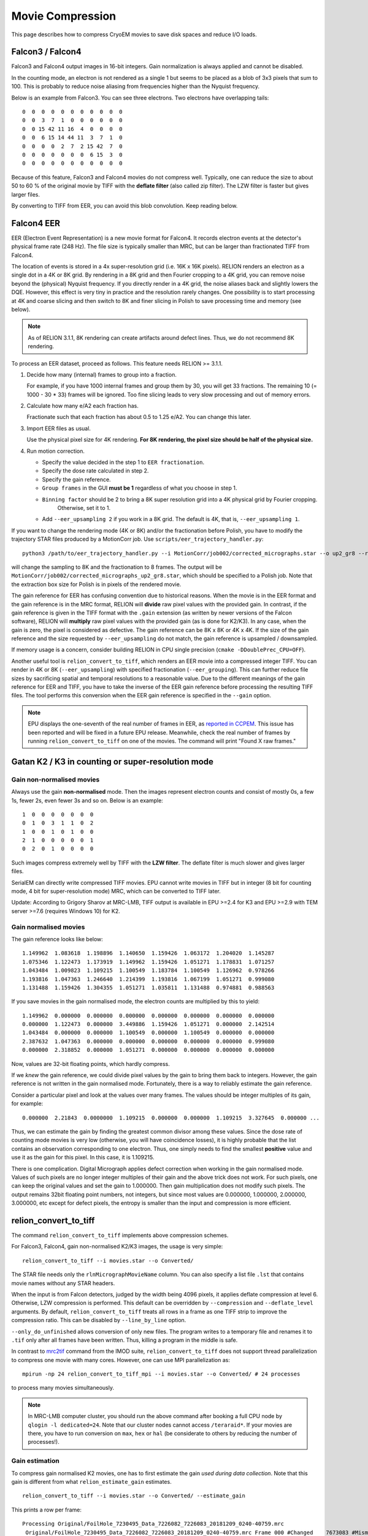 Movie Compression
=================

This page describes how to compress CryoEM movies to save disk spaces and reduce I/O loads.


Falcon3 / Falcon4
-----------------

Falcon3 and Falcon4 output images in 16-bit integers.
Gain normalization is always applied and cannot be disabled.

In the counting mode, an electron is not rendered as a single 1 but seems to be placed as a blob of 3x3 pixels that sum to 100.
This is probably to reduce noise aliasing from frequencies higher than the Nyquist frequency.

Below is an example from Falcon3.
You can see three electrons.
Two electrons have overlapping tails::

    0  0  0  0  0  0  0  0  0  0  0
    0  0  3  7  1  0  0  0  0  0  0
    0  0 15 42 11 16  4  0  0  0  0
    0  0  6 15 14 44 11  3  7  1  0
    0  0  0  0  2  7  2 15 42  7  0
    0  0  0  0  0  0  0  6 15  3  0
    0  0  0  0  0  0  0  0  0  0  0


Because of this feature, Falcon3 and Falcon4 movies do not compress well.
Typically, one can reduce the size to about 50 to 60 % of the original movie by TIFF with the **deflate filter** (also called zip filter).
The LZW filter is faster but gives larger files.

By converting to TIFF from EER, you can avoid this blob convolution. Keep reading below.

Falcon4 EER
-----------

EER (Electron Event Representation) is a new movie format for Falcon4.
It records electron events at the detector's physical frame rate (248 Hz).
The file size is typically smaller than MRC, but can be larger than fractionated TIFF from Falcon4.

The location of events is stored in a 4x super-resolution grid (i.e.
16K x 16K pixels).
RELION renders an electron as a single dot in a 4K or 8K grid.
By rendering in a 8K grid and then Fourier cropping to a 4K grid, you can remove noise beyond the (physical) Nyquist frequency.
If you directly render in a 4K grid, the noise aliases back and slightly lowers the DQE.
However, this effect is very tiny in practice and the resolution rarely changes.
One possibility is to start processing at 4K and coarse slicing and then switch to 8K and finer slicing in Polish to save processing time and memory (see below).

.. note::
    As of RELION 3.1.1, 8K rendering can create artifacts around defect lines.
    Thus, we do not recommend 8K rendering.


To process an EER dataset, proceed as follows.
This feature needs RELION >= 3.1.1.

1.  Decide how many (internal) frames to group into a fraction.

    For example, if you have 1000 internal frames and group them by 30, you will get 33 fractions.
    The remaining 10 (= 1000 - 30 * 33) frames will be ignored.
    Too fine slicing leads to very slow processing and out of memory errors.

2.  Calculate how many e/A2 each fraction has.

    Fractionate such that each fraction has about 0.5 to 1.25 e/A2.
    You can change this later.

3.  Import EER files as usual.

    Use the physical pixel size for 4K rendering. **For 8K rendering, the pixel size should be half of the physical size.**

4.  Run motion correction.

    - Specify the value decided in the step 1 to ``EER fractionation``.
    - Specify the dose rate calculated in step 2.
    - Specify the gain reference.
    - ``Group frames`` in the GUI **must be 1** regardless of what you choose in step 1.
    - ``Binning factor`` should be 2 to bring a 8K super resolution grid into a 4K physical grid by Fourier cropping.
        Otherwise, set it to 1.
    - Add ``--eer_upsampling 2`` if you work in a 8K grid.
      The default is 4K, that is, ``--eer_upsampling 1``.


If you want to change the rendering mode (4K or 8K) and/or the fractionation before Polish, you have to modify the trajectory STAR files produced by a MotionCorr job.
Use ``scripts/eer_trajectory_handler.py``::

    python3 /path/to/eer_trajectory_handler.py --i MotionCorr/job002/corrected_micrographs.star --o up2_gr8 --resample 2 --regroup 8

will change the sampling to 8K and the fractionation to 8 frames.
The output will be ``MotionCorr/job002/corrected_micrographs_up2_gr8.star``, which should be specified to a Polish job.
Note that the extraction box size for Polish is in pixels of the rendered movie.

The gain reference for EER has confusing convention due to historical reasons.
When the movie is in the EER format and the gain reference is in the MRC format, RELION will **divide** raw pixel values with the provided gain.
In contrast, if the gain reference is given in the TIFF format with the ``.gain`` extension (as written by newer versions of the Falcon software), RELION will **multiply** raw pixel values with the provided gain (as is done for K2/K3).
In any case, when the gain is zero, the pixel is considered as defective.
The gain reference can be 8K x 8K or 4K x 4K.
If the size of the gain reference and the size requested by ``--eer_upsampling`` do not match, the gain reference is upsampled / downsampled.

If memory usage is a concern, consider building RELION in CPU single precision (``cmake -DDoublePrec_CPU=OFF``).

Another useful tool is ``relion_convert_to_tiff``, which renders an EER movie into a compressed integer TIFF.
You can render in 4K or 8K (``--eer_upsampling``) with specified fractionation (``--eer_grouping``).
This can further reduce file sizes by sacrificing spatial and temporal resolutions to a reasonable value.
Due to the different meanings of the gain reference for EER and TIFF, you have to take the inverse of the EER gain reference before processing the resulting TIFF files.
The tool performs this conversion when the EER gain reference is specified in the ``--gain`` option.

.. note::
    EPU displays the one-seventh of the real number of frames in EER, as `reported in CCPEM <https://www.jiscmail.ac.uk/cgi-bin/wa-jisc.exe?A2=CCPEM;5a518bef.2104>`_.
    This issue has been reported and will be fixed in a future EPU release.
    Meanwhile, check the real number of frames by running ``relion_convert_to_tiff`` on one of the movies.
    The command will print "Found X raw frames."

Gatan K2 / K3 in counting or super-resolution mode
--------------------------------------------------

Gain non-normalised movies
^^^^^^^^^^^^^^^^^^^^^^^^^^

Always use the gain **non-normalised** mode.
Then the images represent electron counts and consist of mostly 0s, a few 1s, fewer 2s, even fewer 3s and so on.
Below is an example::

    1  0  0  0  0  0  0  0
    0  1  0  3  1  1  0  2
    1  0  0  1  0  1  0  0
    2  1  0  0  0  0  0  1
    0  2  0  1  0  0  0  0


Such images compress extremely well by TIFF with the **LZW filter**.
The deflate filter is much slower and gives larger files.

SerialEM can directly write compressed TIFF movies.
EPU cannot write movies in TIFF but in integer (8 bit for counting mode, 4 bit for super-resolution mode) MRC, which can be converted to TIFF later.

Update: According to Grigory Sharov at MRC-LMB, TIFF output is available in EPU >=2.4 for K3 and EPU >=2.9 with TEM server >=7.6 (requires Windows 10) for K2.

Gain normalised movies
^^^^^^^^^^^^^^^^^^^^^^

The gain reference looks like below::

    1.149962  1.083618  1.198896  1.140650  1.159426  1.063172  1.204020  1.145287
    1.075346  1.122473  1.173919  1.149962  1.159426  1.051271  1.178831  1.071257
    1.043484  1.009823  1.109215  1.100549  1.183784  1.100549  1.126962  0.978266
    1.193816  1.047363  1.246640  1.214399  1.193816  1.067199  1.051271  0.999080
    1.131488  1.159426  1.304355  1.051271  1.035811  1.131488  0.974881  0.988563


If you save movies in the gain normalised mode, the electron counts are multiplied by this to yield::

    1.149962  0.000000  0.000000  0.000000  0.000000  0.000000  0.000000  0.000000
    0.000000  1.122473  0.000000  3.449886  1.159426  1.051271  0.000000  2.142514
    1.043484  0.000000  0.000000  1.100549  0.000000  1.100549  0.000000  0.000000
    2.387632  1.047363  0.000000  0.000000  0.000000  0.000000  0.000000  0.999080
    0.000000  2.318852  0.000000  1.051271  0.000000  0.000000  0.000000  0.000000


Now, values are 32-bit floating points, which hardly compress.

If we *knew* the gain reference, we could divide pixel values by the gain to bring them back to integers.
However, the gain reference is not written in the gain normalised mode.
Fortunately, there is a way to reliably estimate the gain reference.

Consider a particular pixel and look at the values over many frames.
The values should be integer multiples of its gain, for example::

    0.000000  2.21843  0.0000000  1.109215  0.000000  0.000000  1.109215  3.327645  0.000000 ...


Thus, we can estimate the gain by finding the greatest common divisor among these values.
Since the dose rate of counting mode movies is very low (otherwise, you will have coincidence losses), it is highly probable that the list contains an observation corresponding to one electron.
Thus, one simply needs to find the smallest **positive** value and use it as the gain for this pixel.
In this case, it is 1.109215.

There is one complication.
Digital Micrograph applies defect correction when working in the gain normalised mode.
Values of such pixels are no longer integer multiples of their gain and the above trick does not work.
For such pixels, one can keep the original values and set the gain to 1.000000.
Then gain multiplication does not modify such pixels.
The output remains 32bit floating point numbers, not integers, but since most values are 0.000000, 1.000000, 2.000000, 3.000000, etc except for defect pixels, the entropy is smaller than the input and compression is more efficient.

relion_convert_to_tiff
----------------------

The command ``relion_convert_to_tiff`` implements above compression schemes.

For Falcon3, Falcon4, gain non-normalised K2/K3 images, the usage is very simple::

    relion_convert_to_tiff --i movies.star --o Converted/

The STAR file needs only the ``rlnMicrographMovieName`` column.
You can also specify a list file ``.lst`` that contains movie names without any STAR headers.

When the input is from Falcon detectors, judged by the width being 4096 pixels, it applies deflate compression at level 6.
Otherwise, LZW compression is performed.
This default can be overridden by ``--compression`` and ``--deflate_level`` arguments.
By default, ``relion_convert_to_tiff`` treats all rows in a frame as one TIFF strip to improve the compression ratio.
This can be disabled by ``--line_by_line`` option.

``--only_do_unfinished`` allows conversion of only new files.
The program writes to a temporary file and renames it to ``.tif`` only after all frames have been written.
Thus, killing a program in the middle is safe.

In contrast to `mrc2tif <https://bio3d.colorado.edu/imod/doc/man/mrc2tif.html>`_ command from the IMOD suite, ``relion_convert_to_tiff`` does not support thread parallelization to compress one movie with many cores.
However, one can use MPI parallelization as::

    mpirun -np 24 relion_convert_to_tiff_mpi --i movies.star --o Converted/ # 24 processes

to process many movies simultaneously.

.. note::
    In MRC-LMB computer cluster, you should run the above command after booking a full CPU node by ``qlogin -l dedicated=24``.
    Note that our cluster nodes cannot access ``/teraraid*``.
    If your movies are there, you have to run conversion on ``max``, ``hex`` or ``hal`` (be considerate to others by reducing the number of processes!).


Gain estimation
^^^^^^^^^^^^^^^

To compress gain normalised K2 movies, one has to first estimate the gain *used during data collection*.
Note that this gain is different from what ``relion_estimate_gain`` estimates.

::

    relion_convert_to_tiff --i movies.star --o Converted/ --estimate_gain

This prints a row per frame::


    Processing Original/FoilHole_7230495_Data_7226082_7226083_20181209_0240-40759.mrc
     Original/FoilHole_7230495_Data_7226082_7226083_20181209_0240-40759.mrc Frame 000 #Changed    7673083 #Mismatch          0, #Negative          0, #Unreliable   14238980 /   14238980
     Original/FoilHole_7230495_Data_7226082_7226083_20181209_0240-40759.mrc Frame 001 #Changed    4549992 #Mismatch      80676, #Negative          0, #Unreliable   14238980 /   14238980
     Original/FoilHole_7230495_Data_7226082_7226083_20181209_0240-40759.mrc Frame 002 #Changed    2743457 #Mismatch      89580, #Negative          0, #Unreliable   14238980 /   14238980
     Original/FoilHole_7230495_Data_7226082_7226083_20181209_0240-40759.mrc Frame 003 #Changed    1670936 #Mismatch      77997, #Negative          0, #Unreliable   14238980 /   14238980
     Original/FoilHole_7230495_Data_7226082_7226083_20181209_0240-40759.mrc Frame 004 #Changed    1028044 #Mismatch      59783, #Negative          0, #Unreliable   14238980 /   14238980
     Original/FoilHole_7230495_Data_7226082_7226083_20181209_0240-40759.mrc Frame 005 #Changed     638637 #Mismatch      44309, #Negative          0, #Unreliable   14238980 /   14238980
     Original/FoilHole_7230495_Data_7226082_7226083_20181209_0240-40759.mrc Frame 006 #Changed     399216 #Mismatch      30629, #Negative          0, #Unreliable   14238980 /   14238980
     Original/FoilHole_7230495_Data_7226082_7226083_20181209_0240-40759.mrc Frame 007 #Changed     251807 #Mismatch      21201, #Negative          0, #Unreliable   14238980 /   14238980
     Original/FoilHole_7230495_Data_7226082_7226083_20181209_0240-40759.mrc Frame 008 #Changed     159379 #Mismatch      15021, #Negative          0, #Unreliable   14238980 /   14238980
     Original/FoilHole_7230495_Data_7226082_7226083_20181209_0240-40759.mrc Frame 009 #Changed     101211 #Mismatch      10315, #Negative          0, #Unreliable   14238980 /   14238980
     Original/FoilHole_7230495_Data_7226082_7226083_20181209_0240-40759.mrc Frame 010 #Changed      64619 #Mismatch       7191, #Negative          0, #Unreliable   14238980 /   14238980
     Original/FoilHole_7230495_Data_7226082_7226083_20181209_0240-40759.mrc Frame 011 #Changed      41322 #Mismatch       5089, #Negative          0, #Unreliable   14238980 /   14238980
     Original/FoilHole_7230495_Data_7226082_7226083_20181209_0240-40759.mrc Frame 012 #Changed      26191 #Mismatch       3789, #Negative          0, #Unreliable   14238980 /   14238980
     Original/FoilHole_7230495_Data_7226082_7226083_20181209_0240-40759.mrc Frame 013 #Changed      16901 #Mismatch       2901, #Negative          0, #Unreliable   14238980 /   14238980
     Original/FoilHole_7230495_Data_7226082_7226083_20181209_0240-40759.mrc Frame 014 #Changed      10994 #Mismatch       2284, #Negative          0, #Unreliable   14238980 /   14238980
     Original/FoilHole_7230495_Data_7226082_7226083_20181209_0240-40759.mrc Frame 015 #Changed       7170 #Mismatch       1885, #Negative          0, #Unreliable   14238980 /   14238980
     Original/FoilHole_7230495_Data_7226082_7226083_20181209_0240-40759.mrc Frame 016 #Changed       4538 #Mismatch       1613, #Negative          0, #Unreliable   14238980 /   14238980
     Original/FoilHole_7230495_Data_7226082_7226083_20181209_0240-40759.mrc Frame 017 #Changed       2980 #Mismatch       1446, #Negative          0, #Unreliable   14238980 /   14238980
     Original/FoilHole_7230495_Data_7226082_7226083_20181209_0240-40759.mrc Frame 018 #Changed       1913 #Mismatch       1349, #Negative          0, #Unreliable   14238980 /   14238980
     Original/FoilHole_7230495_Data_7226082_7226083_20181209_0240-40759.mrc Frame 019 #Changed       1273 #Mismatch       1293, #Negative          0, #Unreliable   14238980 /   14238980
     Original/FoilHole_7230495_Data_7226082_7226083_20181209_0240-40759.mrc Frame 020 #Changed        859 #Mismatch       1256, #Negative          0, #Unreliable   14238980 /   14238980
     Original/FoilHole_7230495_Data_7226082_7226083_20181209_0240-40759.mrc Frame 021 #Changed        554 #Mismatch       1206, #Negative          0, #Unreliable   14238980 /   14238980
     Original/FoilHole_7230495_Data_7226082_7226083_20181209_0240-40759.mrc Frame 022 #Changed        344 #Mismatch       1232, #Negative          0, #Unreliable   14238980 /   14238980
     Original/FoilHole_7230495_Data_7226082_7226083_20181209_0240-40759.mrc Frame 023 #Changed        243 #Mismatch       1188, #Negative          0, #Unreliable   14238980 /   14238980
     Original/FoilHole_7230495_Data_7226082_7226083_20181209_0240-40759.mrc Frame 024 #Changed        169 #Mismatch       1189, #Negative          0, #Unreliable   14238980 /   14238980
     Original/FoilHole_7230495_Data_7226082_7226083_20181209_0240-40759.mrc Frame 025 #Changed        107 #Mismatch       1195, #Negative          0, #Unreliable   14238980 /   14238980
     Original/FoilHole_7230495_Data_7226082_7226083_20181209_0240-40759.mrc Frame 026 #Changed         79 #Mismatch       1182, #Negative          0, #Unreliable   14238980 /   14238980
     Original/FoilHole_7230495_Data_7226082_7226083_20181209_0240-40759.mrc Frame 027 #Changed         60 #Mismatch       1206, #Negative          0, #Unreliable   14238980 /   14238980
     Original/FoilHole_7230495_Data_7226082_7226083_20181209_0240-40759.mrc Frame 028 #Changed         53 #Mismatch       1187, #Negative          0, #Unreliable   14238980 /   14238980
     Original/FoilHole_7230495_Data_7226082_7226083_20181209_0240-40759.mrc Frame 029 #Changed         39 #Mismatch       1177, #Negative          0, #Unreliable   14238980 /   14238980
     Original/FoilHole_7230495_Data_7226082_7226083_20181209_0240-40759.mrc Frame 030 #Changed         37 #Mismatch       1165, #Negative          0, #Unreliable   14238980 /   14238980
     Original/FoilHole_7230495_Data_7226082_7226083_20181209_0240-40759.mrc Frame 031 #Changed         30 #Mismatch       1199, #Negative          0, #Unreliable   14238980 /   14238980
     Original/FoilHole_7230495_Data_7226082_7226083_20181209_0240-40759.mrc Frame 032 #Changed         23 #Mismatch       1185, #Negative          0, #Unreliable   14238980 /   14238980

As explained above, the program finds smallest positive numbers for each pixel over many frames.
``#Changed`` is the number of pixels whose minimum value is updated.
``#Mismatch`` is the number of pixels whose value in the frame is not an integer multiple of the current gain estimate.
This happens when (1) the pixel is defective and Digital Micrograph applied correction or (2) the estimated gain is not correct (for example, the current minimum corresponds to two electrons and the frame contains three electrons).

``#Unreliable`` is the number of pixels whose gain estimate is still unreliable.
A pixel is considered to be reliable when values which are integer multiples of the current gain estimate were observed at least ``--thresh`` times (default 50) without being interrupted by mismatch.

After processing several hundreds frames, the values should become stable.
The number of mismatches fluctuates.
The number of unreliable pixels is usually 1000 to 5000 in most K2 detectors.

::

    Processing Original/FoilHole_7232574_Data_7226091_7226092_20181209_2221-42294.mrc
     Original/FoilHole_7232574_Data_7226091_7226092_20181209_2221-42294.mrc Frame 000 #Changed          0 #Mismatch       1216, #Negative          0, #Unreliable       1346 /   14238980
     Original/FoilHole_7232574_Data_7226091_7226092_20181209_2221-42294.mrc Frame 001 #Changed          0 #Mismatch       1203, #Negative          0, #Unreliable       1346 /   14238980
     Original/FoilHole_7232574_Data_7226091_7226092_20181209_2221-42294.mrc Frame 002 #Changed          0 #Mismatch       1199, #Negative          0, #Unreliable       1346 /   14238980
     Original/FoilHole_7232574_Data_7226091_7226092_20181209_2221-42294.mrc Frame 003 #Changed          0 #Mismatch       1199, #Negative          0, #Unreliable       1346 /   14238980
     Original/FoilHole_7232574_Data_7226091_7226092_20181209_2221-42294.mrc Frame 004 #Changed          0 #Mismatch       1192, #Negative          0, #Unreliable       1346 /   14238980
     Original/FoilHole_7232574_Data_7226091_7226092_20181209_2221-42294.mrc Frame 005 #Changed          0 #Mismatch       1210, #Negative          0, #Unreliable       1346 /   14238980
     Original/FoilHole_7232574_Data_7226091_7226092_20181209_2221-42294.mrc Frame 006 #Changed          0 #Mismatch       1186, #Negative          0, #Unreliable       1346 /   14238980
     Original/FoilHole_7232574_Data_7226091_7226092_20181209_2221-42294.mrc Frame 007 #Changed          0 #Mismatch       1219, #Negative          0, #Unreliable       1346 /   14238980
     Original/FoilHole_7232574_Data_7226091_7226092_20181209_2221-42294.mrc Frame 008 #Changed          0 #Mismatch       1224, #Negative          0, #Unreliable       1346 /   14238980
     Original/FoilHole_7232574_Data_7226091_7226092_20181209_2221-42294.mrc Frame 009 #Changed          0 #Mismatch       1197, #Negative          0, #Unreliable       1346 /   14238980
     Original/FoilHole_7232574_Data_7226091_7226092_20181209_2221-42294.mrc Frame 010 #Changed          0 #Mismatch       1202, #Negative          0, #Unreliable       1346 /   14238980
     Original/FoilHole_7232574_Data_7226091_7226092_20181209_2221-42294.mrc Frame 011 #Changed          0 #Mismatch       1176, #Negative          0, #Unreliable       1346 /   14238980
     Original/FoilHole_7232574_Data_7226091_7226092_20181209_2221-42294.mrc Frame 012 #Changed          0 #Mismatch       1197, #Negative          0, #Unreliable       1346 /   14238980
     Original/FoilHole_7232574_Data_7226091_7226092_20181209_2221-42294.mrc Frame 013 #Changed          0 #Mismatch       1196, #Negative          0, #Unreliable       1346 /   14238980
     Original/FoilHole_7232574_Data_7226091_7226092_20181209_2221-42294.mrc Frame 014 #Changed          0 #Mismatch       1204, #Negative          0, #Unreliable       1346 /   14238980

Now you can stop the program by pressing ``Ctrl-C``.
The program updates ``gain_estimate.bin`` and ``gain_estimate_reliability.bin`` every movie.

To perform actual compression, specify ``gain_estimate.bin`` as ``--gain`` option::

    relion_convert_to_tiff --i movies.star --o Converted/ --gain Converted/gain_estimate.bin

The program writes not only TIFF movies but also ``gain-reference.mrc``, which should be used for subsequent data processing.


Practical considerations
^^^^^^^^^^^^^^^^^^^^^^^^

If you updated the gain reference in Digital Micrograph during data collection, you have to divide your dataset into two and estimate gain separately.

Some pixels are cold pixels and emit 0 most of the time.
Thus, it is very rare to observe values corresponding to one electron.
If you terminate gain estimation too early, such pixels are flagged as unreliable.
This is safe, because values of unreliable pixels are always written as they are with the gain value of 1.0000.

If the program never observes an event corresponding to one electron but only events corresponding to two or four electrons during gain estimation, the program mistakenly considers the value for two electrons as the gain and still flags the pixel as reliable.
If the program encounters an event corresponding to one or three electrons during compression, which is not multiple of the estimated gain, the program emits an error and terminates.
In this case, you have to re-run gain estimation from more frames and repeat compression **from the beginning**.
Fortunately, such situation is highly unlikely; because the pixel values are Poisson distributed and the dose rate is low, you observes an event corresponding to one electron frequently.
When the dose rate is high, the probability for one-electron events is lower, but the distribution becomes also wider.
This means that you observe neighbouring values (e.g.
two-, three- and four-electron events) with similar frequencies.
In other words, it is unlikely to observe many two- and four-electron events without observing any three-electron events.
Because three is not divisible by two, this pixel remains flagged as unreliable.
The ``--ignore_error`` option forces the program to continue by rounding non-conforming values but this leads to change of pixel values.

Defective pixels do not carry much information.
If we round them to nearest integers, the output can be saved as integers, not floating point numbers, and the compression ratio will improve.
Since the number of defects are very small (1000 to 5000 out of 14 million pixels in K2) and their values are not very accurate anyway, such a slightly-lossy compression scheme probably do not hurt the resolution.
Implementation and verification of such a strategy is on our TODO list.

Compressed MRC files
--------------------

Some movies, especially Falcon 3 or Falcon 4 movies (non-EER), can be compressed significantly better by bzip2 than deflate TIFF.
RELION 4.0.1 and newer support MRC movies compressed by bzip2, xz or ZStandard in RELION's own motion correction and Bayesian Polish for SPA.
Other RELION features, including tomography, ``relion_movie_reconstruct`` and ``relion_image_handler``, do NOT support compressed MRC files (yet).

To read compressed MRC files, RELION needs ``pbzip2`` (not ``bzip2``), ``xz`` and ``zstd`` command in your ``PATH`` for bzip2, xz and ZStandard, respectively.

These formats do not allow random access; in other words, RELION has to decompress all the N - 1 preceeding frames only to read the N-th frame.
This is not a big issue for tools that read all frames anyway (e.g. motion correction and Polish), but poses significant inefficiency for others.
Fortunately, LZW-TIFF achieves similar (or better) compression for K2/K3 movies and Falcon 3/4 movies converted from EER.
Thus, we hope the compressed MRC format is necessary only for archiving old Falcon 3/4 MRC movies.

Examples
--------

Compression rates depend on dose.
Fewer electrons typically lead to better compression.

Falcon 3 counting
^^^^^^^^^^^^^^^^^

`FoilHole_24156969_Data_24154827_24154828_20170425_0847_Fractions.tif <ftp://ftp.ebi.ac.uk/empiar/world_availability/10309/data/Movies/FoilHole_24156969_Data_24154827_24154828_20170425_0847_Fractions.tif>`_ from `EMPIAR-10309 <https://www.ebi.ac.uk/pdbe/emdb/empiar/entry/10309/>`_ (A2a receptor).
The deposited file is already in TIFF, but decompressed to 16 bit integer MRC for testing.
4096 x 4096 pixels, 75 frames, 16 bit integer, mean = 36.644 (i.e. 0.36 e/px/frame)

*   16 bit integer MRC: 2,516,583,424
*   IMOD mrc2tif, lzw: 1,583,972,550 (62.9 %)
*   IMOD mrc2tif, zip level 6: 1,432,846,496 (56.9 %)
*   IMOD mrc2tif, zip level 9: 1,432,820,192 (56.9 %)
*   relion_convert_to_tiff, auto = zip level 6: 1,337,873,325 (53.2 %)
*   bzip2: 1,067,277,634 (42.4 %)

Note that bzip2 gives a smaller file.

K2 counting, gain normalised from EPU
^^^^^^^^^^^^^^^^^^^^^^^^^^^^^^^^^^^^^

`FoilHole_12404830_Data_12400523_12400524_20181213_1058-251321.mrc <ftp://ftp.ebi.ac.uk/empiar/world_availability/10317/data/Micrographs/FoilHole_12404830_Data_12400523_12400524_20181213_1058-251321.mrc>`_ from `EMPIAR-10317 <https://www.ebi.ac.uk/pdbe/emdb/empiar/entry/10317/>`_ (ABC transporter).
3838 x 3710 pixels, 40 frames, 32 bit floating point from EPU, mean = 1.45

*   32 bit floating point MRC: 2,278,237,824
*   IMOD mrc2tif, lzw: 1,554,985,144 (68.3 %)
*   IMOD mrc2tif, zip level 6: 1,274,226,678 (55.9 %)
*   bzip2: 739,204,755 (32.4 %)
*   relion_convert_to_tiff after gain estimation: 270,856,741 (11.9 %)

1502 pixels were marked as unreliable.

Also note that it would have been 569560224 bytes (25 %) in gain non-normalised 8-bit integer MRC even before compression.

K2 counting, gain non-normalised from EPU
^^^^^^^^^^^^^^^^^^^^^^^^^^^^^^^^^^^^^^^^^

`FoilHole_2491648_Data_2484494_2484495_20190505_2224-167458.mrc <ftp://ftp.ebi.ac.uk/empiar/world_availability/10340/data/Movies/Case3/FoilHole_2491648_Data_2484494_2484495_20190505_2224-167458.tif>`_ from `EMPIAR-10340 <https://www.ebi.ac.uk/pdbe/emdb/empiar/entry/10340/>`_ (tau filaments).
3838 x 3710 pixels, 48 frames, 8 bit integers from EPU, mean = 0.96

*   8 bit integer MRC: 683,472,064
*   IMOD mrc2tif, zip level 6: 205,103,218 (30.0 %)
*   IMOD mrc2tif, lzw: 193,826,068 (28.4 %)
*   relion_convert_to_tiff, auto = lzw: 190,200,465 (27.8 %)
*   bzip2: 189,773,107 (27.8 %)

By saving in the gain non-normalised mode, the integer MRC file is one forth the size of the floating point MRC file (32 / 8 = 4).
LZW compression further reduces the size.

Falcon 4 EER
^^^^^^^^^^^^

`FoilHole_13722039_Data_13716084_13716086_20200315_0111_Fractions.mrc.eer <ftp://ftp.ebi.ac.uk/empiar/world_availability/10500/data/CFEG-5eV-withoutOA/FoilHole_13722039_Data_13716084_13716086_20200315_0111_Fractions.mrc.eer>`_ from `EMPIAR-10500 <https://www.ebi.ac.uk/pdbe/emdb/empiar/entry/10500/>`_ (GABAA receptor).
The deposited file is in the EER format.
The file is converted to LZW-TIFF at different temporal resolutions (frame grouping) and spatial resolutions (4K physical grid or 8K super-resolution grid).
4096 x 4096 pixels, 0.725 Å/px, 1113 detector frames, mean = 20.275 (i.e. 0.0182 e/px/frame)

*   Original EER: 498,516,028
*   LZW-TIFF, 4K, group by 24 (0.44 e/px/fraction, 0.83 e/Å/fraction): 146,363,549 (29.4 %)
*   LZW-TIFF, 4K, group by 16 (0.29 e/px/fraction, 0.55 e/Å/fraction): 175,643,049 (35.2 %)
*   LZW-TIFF, 4K, group by 12 (0.22 e/px/fraction, 0.41 e/Å/fraction): 198,052,039 (39.7 %)
*   LZW-TIFF, 4K, group by 8  (0.15 e/px/fraction, 0.28 e/Å/fraction): 233,619,295 (46.9 %)
*   LZW-TIFF, 8K, group by 24 (0.83 e/Å/fraction): 257,857,873 (51.7 %)
*   LZW-TIFF, 8K, group by 16 (0.55 e/Å/fraction): 296,274,173 (59.4 %)
*   LZW-TIFF, 8K, group by 12 (0.41 e/Å/fraction): 325,821,955 (65.4 %)
*   LZW-TIFF, 8K, group by 8  (0.28 e/Å/fraction): 373,938,153 (75.0 %)

Although EER files are smaller than Falcon MRC files written by EPU, they can be made even smaller by fractionation to a reasonable temporal resolution.
By converting to LZW-TIFF from EER, you can avoid 3x3 blob convolution and get smaller files than converting from MRC.
Since electrons are rendered as dots in EER (as in K2/K3), LZW filter is faster and produces smaller files than the deflate filter.
